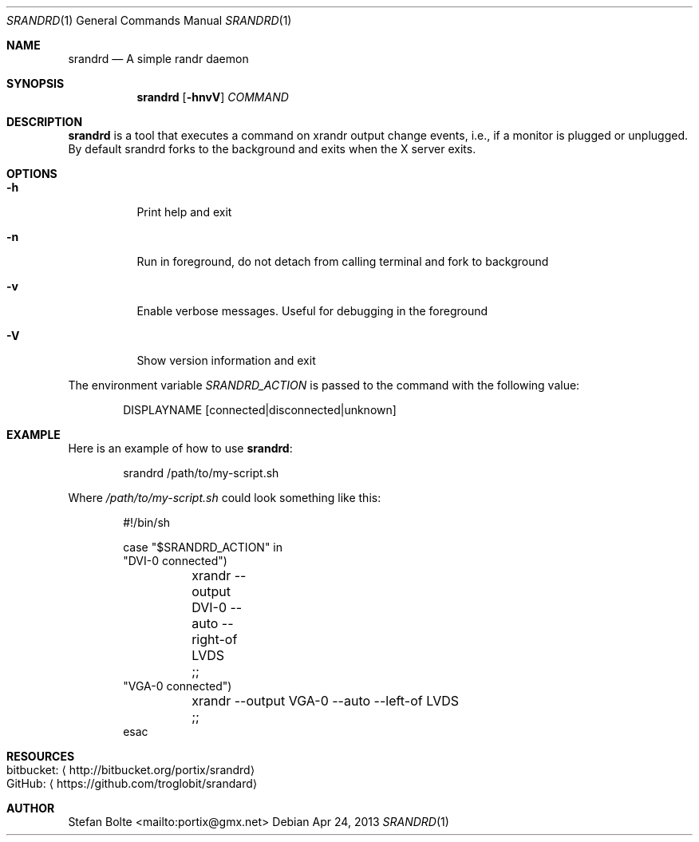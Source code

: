 .\"                                      Hey, EMACS: -*- nroff -*-
.\" First parameter, NAME, should be all caps
.\" Second parameter, SECTION, should be 1-8, maybe w/ subsection
.\" other parameters are allowed: see man(7), man(1)
.Dd Apr 24, 2013
.\" Please adjust this date whenever revising the manpage.
.Dt SRANDRD 1
.Os
.Sh NAME
.Nm srandrd
.Nd A simple randr daemon
.Sh SYNOPSIS
.Nm
.Op Fl hnvV
.Ar COMMAND
.Sh DESCRIPTION
.Nm
is a tool that executes a command on xrandr output change events, i.e.,
if a monitor is plugged or unplugged.  By default srandrd forks to the
background and exits when the X server exits.
.Sh OPTIONS
.Pp
.Bl -tag -width Ds
.It Fl h
.RS 4
Print help and exit
.It Fl n
Run in foreground, do not detach from calling terminal and fork to background
.It Fl v
Enable verbose messages.  Useful for debugging in the foreground
.It Fl V
Show version information and exit
.El
.Pp
The environment variable
.Ar SRANDRD_ACTION
is passed to the command with the following value:
.Bd -literal -offset indent
DISPLAYNAME [connected|disconnected|unknown]
.Ed
.Sh EXAMPLE
Here is an example of how to use
.Nm :
.Bd -literal -offset indent
srandrd /path/to/my-script.sh
.Ed
.Pp
Where
.Ar /path/to/my-script.sh
could look something like this:
.Bd -literal -offset indent
#!/bin/sh

case "$SRANDRD_ACTION" in
  "DVI-0 connected")
	xrandr --output DVI-0 --auto --right-of LVDS
	;;
  "VGA-0 connected")
	xrandr --output VGA-0 --auto --left-of LVDS
	;;
esac
.Ed
.Sh RESOURCES
.Bl -tag -compact
.It bitbucket: Aq http://bitbucket.org/portix/srandrd
.It GitHub: Aq https://github.com/troglobit/srandard
.El
.Sh AUTHOR
.An Stefan Bolte Aq mailto:portix@gmx.net
